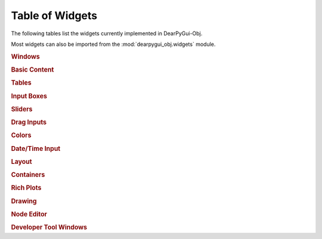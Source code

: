 Table of Widgets
================

The following tables list the widgets currently implemented in DearPyGui-Obj.

Most widgets can also be imported from the :mod:`dearpygui_obj.widgets` module.

.. rubric:: Windows

.. autosummary:: 
    :nosignatures:

    dearpygui_obj.window.MainWindow
    dearpygui_obj.window.Window
    dearpygui_obj.window.MenuBar


.. rubric:: Basic Content

.. autosummary:: 
    :nosignatures:

    dearpygui_obj.basic.Text
    dearpygui_obj.basic.LabelText
    dearpygui_obj.basic.Separator
    dearpygui_obj.basic.ProgressBar
    dearpygui_obj.basic.Button
    dearpygui_obj.basic.Checkbox
    dearpygui_obj.basic.Selectable
    dearpygui_obj.basic.RadioButtons
    dearpygui_obj.basic.ListBox
    dearpygui_obj.basic.Combo
    dearpygui_obj.basic.SimplePlot


.. rubric:: Tables

.. autosummary:: 
    :nosignatures:

    dearpygui_obj.tables.Table


.. rubric:: Input Boxes

.. autosummary:: 
    :nosignatures:

    dearpygui_obj.input.InputText
    dearpygui_obj.input.InputFloat
    dearpygui_obj.input.InputFloat2
    dearpygui_obj.input.InputFloat3
    dearpygui_obj.input.InputFloat4
    dearpygui_obj.input.InputInt
    dearpygui_obj.input.InputInt2
    dearpygui_obj.input.InputInt3
    dearpygui_obj.input.InputInt4


.. rubric:: Sliders

.. autosummary:: 
    :nosignatures:

    dearpygui_obj.input.SliderFloat
    dearpygui_obj.input.SliderFloat2
    dearpygui_obj.input.SliderFloat3
    dearpygui_obj.input.SliderFloat4
    dearpygui_obj.input.SliderInt
    dearpygui_obj.input.SliderInt2
    dearpygui_obj.input.SliderInt3
    dearpygui_obj.input.SliderInt4


.. rubric:: Drag Inputs

.. autosummary:: 
    :nosignatures:

    dearpygui_obj.input.DragFloat
    dearpygui_obj.input.DragFloat2
    dearpygui_obj.input.DragFloat3
    dearpygui_obj.input.DragFloat4
    dearpygui_obj.input.DragInt
    dearpygui_obj.input.DragInt2
    dearpygui_obj.input.DragInt3
    dearpygui_obj.input.DragInt4


.. rubric:: Colors

.. autosummary:: 
    :nosignatures:

    dearpygui_obj.input.ColorButton
    dearpygui_obj.input.ColorEdit
    dearpygui_obj.input.ColorPicker


.. rubric:: Date/Time Input

.. autosummary::
    :nosignatures:

    dearpygui_obj.input.DatePicker
    dearpygui_obj.input.TimePicker


.. rubric:: Layout

.. autosummary:: 
    :nosignatures:

    dearpygui_obj.layout.VSpacing
    dearpygui_obj.layout.HAlignNext
    dearpygui_obj.layout.group_horizontal
    dearpygui_obj.layout.LayoutGroup
    dearpygui_obj.layout.LayoutColumns
    dearpygui_obj.layout.LayoutIndent
    dearpygui_obj.layout.ChildView
    dearpygui_obj.layout.Dummy


.. rubric:: Containers

.. autosummary:: 
    :nosignatures:

    dearpygui_obj.containers.TreeNode
    dearpygui_obj.containers.TreeNodeHeader
    dearpygui_obj.containers.TabBar
    dearpygui_obj.containers.TabItem
    dearpygui_obj.containers.TabButton
    dearpygui_obj.containers.Menu
    dearpygui_obj.containers.MenuItem
    dearpygui_obj.containers.Popup


.. rubric:: Rich Plots

.. autosummary:: 
    :nosignatures:

    dearpygui_obj.plots.Plot
    dearpygui_obj.plots.dataseries.AreaSeries
    dearpygui_obj.plots.dataseries.BarSeries
    dearpygui_obj.plots.dataseries.CandleSeries
    dearpygui_obj.plots.dataseries.ErrorSeries
    dearpygui_obj.plots.dataseries.HeatSeries
    dearpygui_obj.plots.dataseries.HLineSeries
    dearpygui_obj.plots.dataseries.LineSeries
    dearpygui_obj.plots.dataseries.PieSeries
    dearpygui_obj.plots.dataseries.ScatterSeries
    dearpygui_obj.plots.dataseries.ShadeSeries
    dearpygui_obj.plots.dataseries.ShadeRangeSeries
    dearpygui_obj.plots.dataseries.StairSeries
    dearpygui_obj.plots.dataseries.StemSeries


.. rubric:: Drawing

.. autosummary:: 
    :nosignatures:

    dearpygui_obj.drawing.Drawing
    dearpygui_obj.drawing.DrawLine
    dearpygui_obj.drawing.DrawRectangle
    dearpygui_obj.drawing.DrawCircle
    dearpygui_obj.drawing.DrawText
    dearpygui_obj.drawing.DrawArrow
    dearpygui_obj.drawing.DrawPolyLine
    dearpygui_obj.drawing.DrawTriangle
    dearpygui_obj.drawing.DrawQuad
    dearpygui_obj.drawing.DrawPolygon
    dearpygui_obj.drawing.DrawBezierCurve

.. rubric:: Node Editor

.. autosummary:: 
    :nosignatures:

    dearpygui_obj.node.NodeEditor
    dearpygui_obj.node.Node
    dearpygui_obj.node.NodeAttribute


.. rubric:: Developer Tool Windows

.. autosummary:: 
    :nosignatures:

    dearpygui_obj.devtools.DebugWindow
    dearpygui_obj.devtools.MetricsWindow
    dearpygui_obj.devtools.StyleEditorWindow
    dearpygui_obj.devtools.DocumentationWindow
    dearpygui_obj.devtools.AboutWindow
